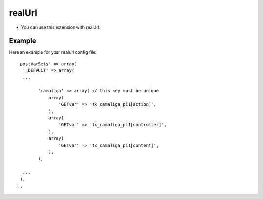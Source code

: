 ﻿

.. ==================================================
.. FOR YOUR INFORMATION
.. --------------------------------------------------
.. -*- coding: utf-8 -*- with BOM.

.. ==================================================
.. DEFINE SOME TEXTROLES
.. --------------------------------------------------
.. role::   underline
.. role::   typoscript(code)
.. role::   ts(typoscript)
   :class:  typoscript
.. role::   php(code)


realUrl
^^^^^^^

- You can use this extension with realUrl.

Example
~~~~~~~

Here an example for your realurl config file:

::

  'postVarSets' => array(
    '_DEFAULT' => array(
    ...

	  'camaliga' => array( // this key must be unique
	      array(
		  'GETvar' => 'tx_camaliga_pi1[action]',
	      ),
	      array(
		  'GETvar' => 'tx_camaliga_pi1[controller]',
	      ),
	      array(
		  'GETvar' => 'tx_camaliga_pi1[content]',
	      ),
	  ),

    ...
   ),
  ),